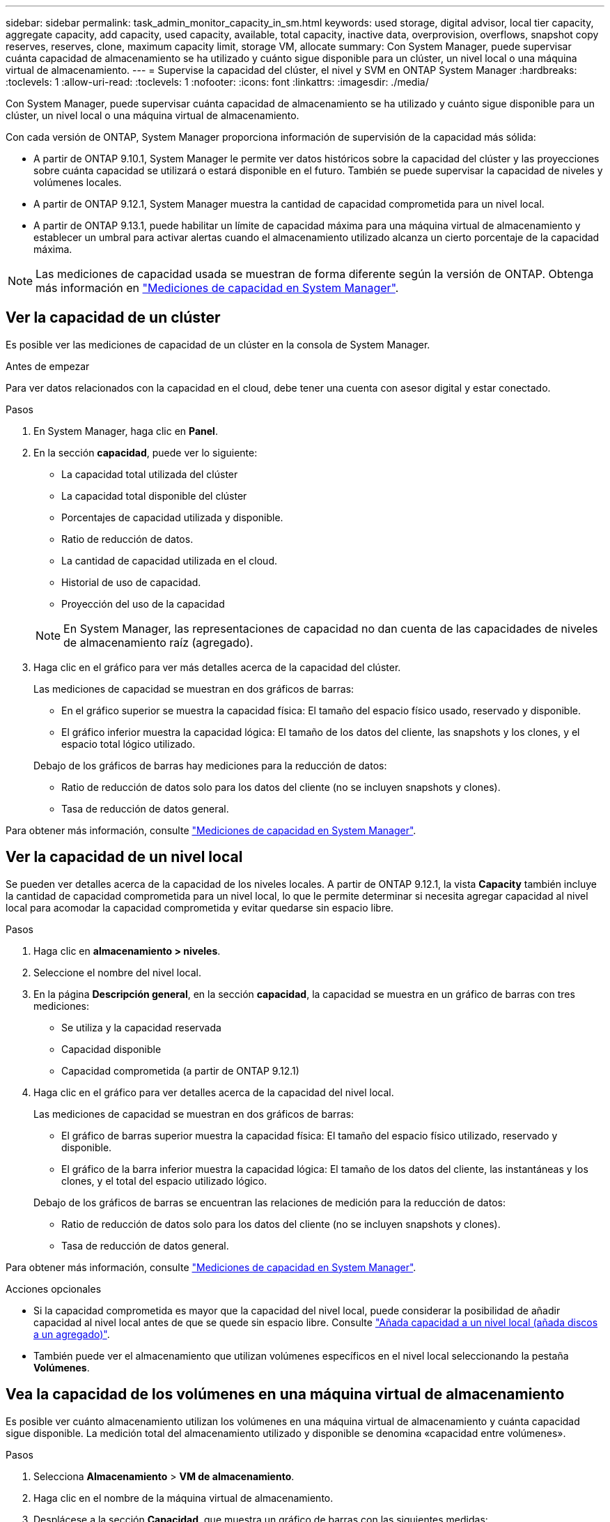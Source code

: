 ---
sidebar: sidebar 
permalink: task_admin_monitor_capacity_in_sm.html 
keywords: used storage, digital advisor, local tier capacity, aggregate capacity, add capacity, used capacity, available, total capacity, inactive data, overprovision, overflows, snapshot copy reserves, reserves, clone, maximum capacity limit, storage VM, allocate 
summary: Con System Manager, puede supervisar cuánta capacidad de almacenamiento se ha utilizado y cuánto sigue disponible para un clúster, un nivel local o una máquina virtual de almacenamiento. 
---
= Supervise la capacidad del clúster, el nivel y SVM en ONTAP System Manager
:hardbreaks:
:toclevels: 1
:allow-uri-read: 
:toclevels: 1
:nofooter: 
:icons: font
:linkattrs: 
:imagesdir: ./media/


[role="lead"]
Con System Manager, puede supervisar cuánta capacidad de almacenamiento se ha utilizado y cuánto sigue disponible para un clúster, un nivel local o una máquina virtual de almacenamiento.

Con cada versión de ONTAP, System Manager proporciona información de supervisión de la capacidad más sólida:

* A partir de ONTAP 9.10.1, System Manager le permite ver datos históricos sobre la capacidad del clúster y las proyecciones sobre cuánta capacidad se utilizará o estará disponible en el futuro. También se puede supervisar la capacidad de niveles y volúmenes locales.
* A partir de ONTAP 9.12.1, System Manager muestra la cantidad de capacidad comprometida para un nivel local.
* A partir de ONTAP 9.13.1, puede habilitar un límite de capacidad máxima para una máquina virtual de almacenamiento y establecer un umbral para activar alertas cuando el almacenamiento utilizado alcanza un cierto porcentaje de la capacidad máxima.



NOTE: Las mediciones de capacidad usada se muestran de forma diferente según la versión de ONTAP. Obtenga más información en link:./concepts/capacity-measurements-in-sm-concept.html["Mediciones de capacidad en System Manager"].



== Ver la capacidad de un clúster

Es posible ver las mediciones de capacidad de un clúster en la consola de System Manager.

.Antes de empezar
Para ver datos relacionados con la capacidad en el cloud, debe tener una cuenta con asesor digital y estar conectado.

.Pasos
. En System Manager, haga clic en *Panel*.
. En la sección *capacidad*, puede ver lo siguiente:
+
--
** La capacidad total utilizada del clúster
** La capacidad total disponible del clúster
** Porcentajes de capacidad utilizada y disponible.
** Ratio de reducción de datos.
** La cantidad de capacidad utilizada en el cloud.
** Historial de uso de capacidad.
** Proyección del uso de la capacidad


--
+

NOTE: En System Manager, las representaciones de capacidad no dan cuenta de las capacidades de niveles de almacenamiento raíz (agregado).

. Haga clic en el gráfico para ver más detalles acerca de la capacidad del clúster.
+
Las mediciones de capacidad se muestran en dos gráficos de barras:

+
--
** En el gráfico superior se muestra la capacidad física: El tamaño del espacio físico usado, reservado y disponible.
** El gráfico inferior muestra la capacidad lógica: El tamaño de los datos del cliente, las snapshots y los clones, y el espacio total lógico utilizado.


--
+
Debajo de los gráficos de barras hay mediciones para la reducción de datos:

+
--
** Ratio de reducción de datos solo para los datos del cliente (no se incluyen snapshots y clones).
** Tasa de reducción de datos general.


--


Para obtener más información, consulte link:./concepts/capacity-measurements-in-sm-concept.html["Mediciones de capacidad en System Manager"].



== Ver la capacidad de un nivel local

Se pueden ver detalles acerca de la capacidad de los niveles locales.  A partir de ONTAP 9.12.1, la vista *Capacity* también incluye la cantidad de capacidad comprometida para un nivel local, lo que le permite determinar si necesita agregar capacidad al nivel local para acomodar la capacidad comprometida y evitar quedarse sin espacio libre.

.Pasos
. Haga clic en *almacenamiento > niveles*.
. Seleccione el nombre del nivel local.
. En la página *Descripción general*, en la sección *capacidad*, la capacidad se muestra en un gráfico de barras con tres mediciones:
+
** Se utiliza y la capacidad reservada
** Capacidad disponible
** Capacidad comprometida (a partir de ONTAP 9.12.1)


. Haga clic en el gráfico para ver detalles acerca de la capacidad del nivel local.
+
Las mediciones de capacidad se muestran en dos gráficos de barras:

+
--
** El gráfico de barras superior muestra la capacidad física: El tamaño del espacio físico utilizado, reservado y disponible.
** El gráfico de la barra inferior muestra la capacidad lógica: El tamaño de los datos del cliente, las instantáneas y los clones, y el total del espacio utilizado lógico.


--
+
Debajo de los gráficos de barras se encuentran las relaciones de medición para la reducción de datos:

+
--
** Ratio de reducción de datos solo para los datos del cliente (no se incluyen snapshots y clones).
** Tasa de reducción de datos general.


--


Para obtener más información, consulte link:./concepts/capacity-measurements-in-sm-concept.html["Mediciones de capacidad en System Manager"].

.Acciones opcionales
* Si la capacidad comprometida es mayor que la capacidad del nivel local, puede considerar la posibilidad de añadir capacidad al nivel local antes de que se quede sin espacio libre.  Consulte link:./disks-aggregates/add-disks-local-tier-aggr-task.html["Añada capacidad a un nivel local (añada discos a un agregado)"].
* También puede ver el almacenamiento que utilizan volúmenes específicos en el nivel local seleccionando la pestaña *Volúmenes*.




== Vea la capacidad de los volúmenes en una máquina virtual de almacenamiento

Es posible ver cuánto almacenamiento utilizan los volúmenes en una máquina virtual de almacenamiento y cuánta capacidad sigue disponible. La medición total del almacenamiento utilizado y disponible se denomina «capacidad entre volúmenes».

.Pasos
. Selecciona *Almacenamiento* > *VM de almacenamiento*.
. Haga clic en el nombre de la máquina virtual de almacenamiento.
. Desplácese a la sección *Capacidad*, que muestra un gráfico de barras con las siguientes medidas:
+
--
** *Físico utilizado*: Suma del almacenamiento físico utilizado en todos los volúmenes de esta VM de almacenamiento.
** *Disponible*: Suma de la capacidad disponible en todos los volúmenes de esta VM de almacenamiento.
** *Lógico usado*: Suma del almacenamiento lógico usado en todos los volúmenes de esta VM de almacenamiento.


--


Para obtener más información sobre las mediciones, consulte link:./concepts/capacity-measurements-in-sm-concept.html["Mediciones de capacidad en System Manager"].



== Vea el límite de capacidad máxima de una máquina virtual de almacenamiento

A partir de ONTAP 9.13.1, puede ver el límite de capacidad máxima de una máquina virtual de almacenamiento.

.Antes de empezar
Debe link:manage-max-cap-limit-svm-in-sm-task.html["Habilite el límite de capacidad máxima de una máquina virtual de almacenamiento"] antes de poder verlo.

.Pasos
. Selecciona *Almacenamiento* > *VM de almacenamiento*.
+
Es posible ver las mediciones de capacidad máxima de dos maneras:

+
--
** En la fila de la VM de almacenamiento, vea la columna *Capacidad máxima* que contiene un gráfico de barras que muestra la capacidad utilizada, la capacidad disponible y la capacidad máxima.
** Haga clic en el nombre de la máquina virtual de almacenamiento. En la pestaña *Overview*, desplácese para ver los valores de umbral de alerta de capacidad máxima, capacidad asignada y capacidad en la columna izquierda.


--


.Información relacionada
* link:manage-max-cap-limit-svm-in-sm-task.html#edit-max-cap-limit-svm["Edite el límite de capacidad máxima de una máquina virtual de almacenamiento"]
* link:./concepts/capacity-measurements-in-sm-concept.html["Mediciones de capacidad en System Manager"]

